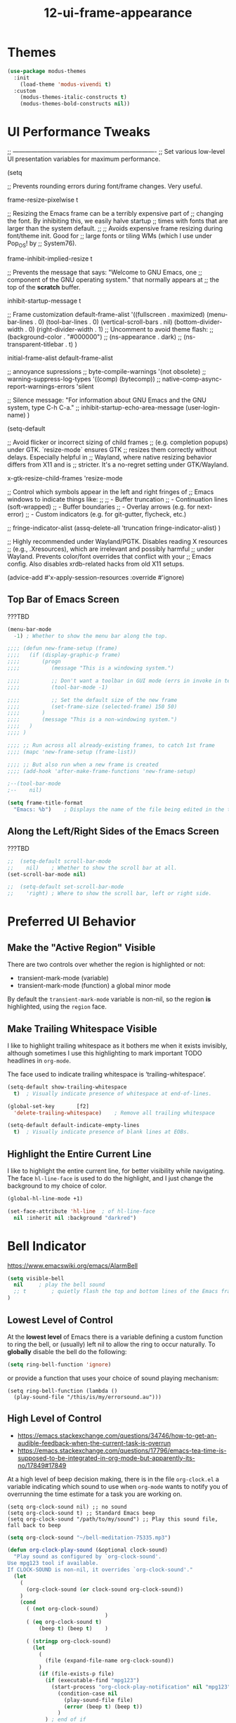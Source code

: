#+TITLE: 12-ui-frame-appearance
#+DESCRIPTION: Theme + Frame sizing/UI (AFTER font)
#+STARTUP: overview

#+BEGIN_SRC emacs-lisp :exports none
;;; 12-ui-frame-appearance.el --- Theme + Frame sizing/UI (AFTER font) -*- lexical-binding: t -*-
#+END_SRC

* Themes

#+BEGIN_SRC emacs-lisp
  (use-package modus-themes
    :init
      (load-theme 'modus-vivendi t)
    :custom
      (modus-themes-italic-constructs t)
      (modus-themes-bold-constructs nil))
#+END_SRC

* UI Performance Tweaks

;; ----------------------------------------------------------------------
;; Set various low-level UI presentation variables for maximum performance.

(setq

  ;; Prevents rounding errors during font/frame changes. Very useful.

  frame-resize-pixelwise  t

  ;; Resizing the Emacs frame can be a terribly expensive part of
  ;; changing the font.  By inhibiting this, we easily halve startup
  ;; times with fonts that are larger than the system default.
  ;;
  ;; Avoids expensive frame resizing during font/theme init. Good for
  ;; large fonts or tiling WMs (which I use under Pop_OS! by
  ;; System76).

  frame-inhibit-implied-resize  t

  ;; Prevents the message that says: "Welcome to GNU Emacs, one
  ;; component of the GNU operating system." that normally appears at
  ;; the top of the *scratch* buffer.

  inhibit-startup-message t

  ;; Frame customization
  default-frame-alist
    '((fullscreen . maximized)
      (menu-bar-lines . 0)
      (tool-bar-lines . 0)
      (vertical-scroll-bars . nil)
      (bottom-divider-width . 0)
      (right-divider-width . 1)
      ;; Uncomment to avoid theme flash:
      ;; (background-color . "#000000")
      ;; (ns-appearance . dark)
      ;; (ns-transparent-titlebar . t)
     )

  initial-frame-alist  default-frame-alist

  ;; annoyance supressions
  ;; byte-compile-warnings  '(not obsolete)
  ;; warning-suppress-log-types  '((comp) (bytecomp))
  ;; native-comp-async-report-warnings-errors  'silent

  ;; Silence message: "For information about GNU Emacs and the GNU system, type C-h C-a."
  ;; inhibit-startup-echo-area-message (user-login-name)
)

(setq-default

  ;; Avoid flicker or incorrect sizing of child frames
  ;; (e.g. completion popups) under GTK.  `resize-mode` ensures GTK
  ;; resizes them correctly without delays.  Especially helpful in
  ;; Wayland, where native resizing behavior differs from X11 and is
  ;; stricter.  It's a no-regret setting under GTK/Wayland.

  x-gtk-resize-child-frames  'resize-mode

  ;; Control which symbols appear in the left and right fringes of
  ;; Emacs windows to indicate things like:
  ;;
  ;;  - Buffer truncation
  ;;  - Continuation lines (soft-wrapped)
  ;;  - Buffer boundaries
  ;;  - Overlay arrows (e.g. for next-error)
  ;;  - Custom indicators (e.g. for git-gutter, flycheck, etc.)

  ;; fringe-indicator-alist  (assq-delete-all 'truncation fringe-indicator-alist)
)

;; Highly recommended under Wayland/PGTK.  Disables reading X resources
;; (e.g., .Xresources), which are irrelevant and possibly harmful
;; under Wayland.  Prevents color/font overrides that conflict with your
;; Emacs config.  Also disables xrdb-related hacks from old X11 setups.

(advice-add #'x-apply-session-resources :override #'ignore)













** Top Bar of Emacs Screen

#+CAPTION: ???TBD
#+BEGIN_SRC emacs-lisp
  (menu-bar-mode
    -1)	; Whether to show the menu bar along the top.

  ;;;; (defun new-frame-setup (frame)
  ;;;;   (if (display-graphic-p frame)
  ;;;;       (progn
  ;;;;          (message "This is a windowing system.")

  ;;;;          ;; Don't want a toolbar in GUI mode (errs in invoke in text mode)
  ;;;;          (tool-bar-mode -1)

  ;;;;          ;; Set the default size of the new frame
  ;;;;          (set-frame-size (selected-frame) 150 50)
  ;;;;       )
  ;;;;       (message "This is a non-windowing system.")
  ;;;;   )
  ;;;; )

  ;;;; ;; Run across all already-existing frames, to catch 1st frame
  ;;;; (mapc 'new-frame-setup (frame-list))

  ;;;; ;; But also run when a new frame is created
  ;;;; (add-hook 'after-make-frame-functions 'new-frame-setup)

  ;--(tool-bar-mode
  ;--    nil)

  (setq frame-title-format
    "Emacs: %b")	; Displays the name of the file being edited in the title bar along the top.
#+END_SRC

** Along the Left/Right Sides of the Emacs Screen

#+CAPTION: ???TBD
#+BEGIN_SRC emacs-lisp
  ;;  (setq-default scroll-bar-mode
  ;;    nil)	; Whether to show the scroll bar at all.
  (set-scroll-bar-mode nil)

  ;;  (setq-default set-scroll-bar-mode
  ;;    'right)	; Where to show the scroll bar, left or right side.
#+END_SRC

* Preferred UI Behavior

** Make the "Active Region" Visible

There are two controls over whether the region is highlighted or not:

- transient-mark-mode (variable)
- transient-mark-mode (function)   a global minor mode

By default the =transient-mark-mode= variable is non-nil, so the region *is*
highlighted, using the =region= face.

** Make Trailing Whitespace Visible

I like to highlight trailing whitespace as it bothers me when it exists
invisibly, although sometimes I use this highlighting to mark important TODO
headlines in ~org-mode~.

The face used to indicate trailing whitespace is ‘trailing-whitespace’.

#+BEGIN_SRC emacs-lisp
  (setq-default show-trailing-whitespace
    t)	; Visually indicate presence of whitespace at end-of-lines.

  (global-set-key		[f2]
    'delete-trailing-whitespace)	; Remove all trailing whitespace
#+END_SRC

#+BEGIN_SRC emacs-lisp
  (setq-default default-indicate-empty-lines
    t)	; Visually indicate presence of blank lines at EOBs.
#+END_SRC

** Highlight the Entire Current Line

I like to highlight the entire current line, for better visibility while
navigating.  The face =hl-line-face= is used to do the highlight, and I just
change the background to my choice of color.

#+BEGIN_SRC emacs-lisp
  (global-hl-line-mode +1)

  (set-face-attribute 'hl-line  ; of hl-line-face
    nil :inherit nil :background "darkred")
#+END_SRC


* Bell Indicator
:PROPERTIES:
:VISIBILITY: children
:END:

https://www.emacswiki.org/emacs/AlarmBell

#+BEGIN_SRC emacs-lisp
  (setq visible-bell
    nil		; play the bell sound
    ;; t		; quietly flash the top and bottom lines of the Emacs frame
  )
#+END_SRC

** Lowest Level of Control

At the *lowest level* of Emacs there is a variable defining a custom function
to ring the bell, or (usually) left nil to allow the ring to occur naturally.
To *globally* disable the bell do the following:

#+BEGIN_SRC emacs-lisp
  (setq ring-bell-function 'ignore)
#+END_SRC

or provide a function that uses your choice of sound playing mechanism:

#+BEGIN_SRC ZZZemacs-lisp :tangle no
  (setq ring-bell-function (lambda ()
    (play-sound-file "/this/is/my/errorsound.au")))
#+END_SRC

** High Level of Control
- https://emacs.stackexchange.com/questions/34746/how-to-get-an-audible-feedback-when-the-current-task-is-overrun
- https://emacs.stackexchange.com/questions/17796/emacs-tea-time-is-supposed-to-be-integrated-in-org-mode-but-apparently-its-no/17849#17849

At a high level of beep decision making, there is in the file =org-clock.el= a
variable indicating which sound to use when ~org-mode~ wants to notify you of
overrunning the time estimate for a task you are working on.

  #+BEGIN_SRC ZZZemacs-lisp :tangle no
    (setq org-clock-sound nil) ;; no sound
    (setq org-clock-sound t) ;; Standard Emacs beep
    (setq org-clock-sound "/path/to/my/sound") ;; Play this sound file, fall back to beep
  #+END_SRC

  #+BEGIN_SRC emacs-lisp
    (setq org-clock-sound "~/bell-meditation-75335.mp3")

    (defun org-clock-play-sound (&optional clock-sound)
      "Play sound as configured by `org-clock-sound'.
    Use mpg123 tool if available.
    If CLOCK-SOUND is non-nil, it overrides `org-clock-sound'."
      (let
        (
          (org-clock-sound (or clock-sound org-clock-sound))
        )
        (cond
          ( (not org-clock-sound)
                                   )
          ( (eq org-clock-sound t)
              (beep t) (beep t)    )

          ( (stringp org-clock-sound)
            (let
              (
                (file (expand-file-name org-clock-sound))
              )
              (if (file-exists-p file)
                (if (executable-find "mpg123")
                  (start-process "org-clock-play-notification" nil "mpg123" file)
                    (condition-case nil
                      (play-sound-file file)
                      (error (beep t) (beep t))
                    )
                ) ; end of if
              ) ; end of if
            ) ; end of let
          )
        )
      )
    )
  #+END_SRC

  ; (defun org-notify (notification &optional play-sound)
  ;   "Send a NOTIFICATION and maybe PLAY-SOUND.
  ; If PLAY-SOUND is non-nil, it overrides `org-clock-sound'."
  ;   (org-show-notification notification)
  ;   (if play-sound (org-clock-play-sound play-sound)))

  ; (defun my/play-sound (orgin-fn sound)
  ;   (cl-destructuring-bind (_ _ file) sound
  ;     (make-process :name (concat "play-sound-" file)
  ;                   :connection-type 'pipe
  ;                   :command `("mpg123" ,file))))
  ; (advice-add 'play-sound :around 'my/play-sound)

In org-mode when a task is overrun - when the clocked time is bigger than the
effort, there is a visual feedback in the mode-line.  This variable can be
used to get an audible one as well.











#+BEGIN_SRC emacs-lisp :exports none
  (provide '12-ui-frame-appearance)
  ;;; 12-ui-frame-appearance.el ends here
#+END_SRC
